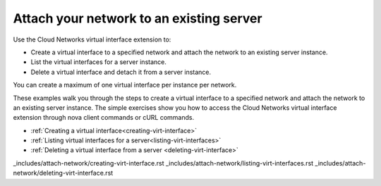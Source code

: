 .. _attach-network-intro:

Attach your network to an existing server
------------------------------------------

Use the Cloud Networks virtual interface extension to:

-  Create a virtual interface to a specified network and attach the network to an existing
   server instance.
-  List the virtual interfaces for a server instance.
-  Delete a virtual interface and detach it from a server instance.

You can create a maximum of one virtual interface per instance per network.

These examples walk you through the steps to create a virtual interface to a specified
network and attach the network to an existing server instance. The simple exercises show
you how to access the Cloud Networks virtual interface extension through nova client
commands or cURL commands.

- :ref:`Creating a virtual interface<creating-virt-interface>`
- :ref:`Listing virtual interfaces for a server<listing-virt-interfaces>`
- :ref:`Deleting a virtual interface from a server <deleting-virt-interface>`


_includes/attach-network/creating-virt-interface.rst
_includes/attach-network/listing-virt-interfaces.rst
_includes/attach-network/deleting-virt-interface.rst
